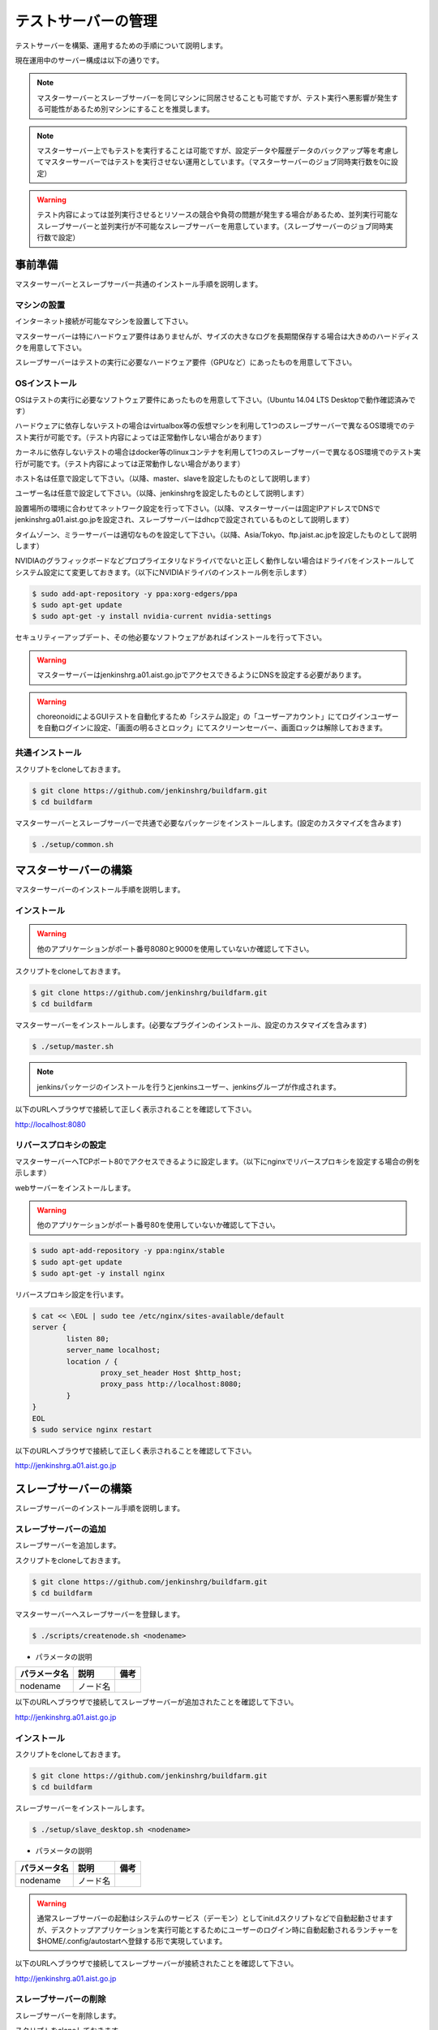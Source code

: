 ====================
テストサーバーの管理
====================

テストサーバーを構築、運用するための手順について説明します。

現在運用中のサーバー構成は以下の通りです。

.. csv-table::
  :header: ノード名, 用途, 備考
  :widths: 5, 5, 5, 5, 5

  master, テスト実行管理, ラック中段、core i5、mem 15GB、HDD 150GB+5TB、eth2
  slave1, テスト実行環境（並列実行可能ジョブ用）, ラック上段、core i5、mem 15GB、HDD 150GB、eth2
  slave2, テスト実行環境（並列実行不可ジョブ用）, ラック下段、core i5、mem 15GB、HDD 150GB、eth2

.. note::

  マスターサーバーとスレーブサーバーを同じマシンに同居させることも可能ですが、テスト実行へ悪影響が発生する可能性があるため別マシンにすることを推奨します。

.. note::

  マスターサーバー上でもテストを実行することは可能ですが、設定データや履歴データのバックアップ等を考慮してマスターサーバーではテストを実行させない運用としています。（マスターサーバーのジョブ同時実行数を0に設定）

.. warning::

  テスト内容によっては並列実行させるとリソースの競合や負荷の問題が発生する場合があるため、並列実行可能なスレーブサーバーと並列実行が不可能なスレーブサーバーを用意しています。（スレーブサーバーのジョブ同時実行数で設定）

事前準備
========

マスターサーバーとスレーブサーバー共通のインストール手順を説明します。

マシンの設置
------------

インターネット接続が可能なマシンを設置して下さい。

マスターサーバーは特にハードウェア要件はありませんが、サイズの大きなログを長期間保存する場合は大きめのハードディスクを用意して下さい。

スレーブサーバーはテストの実行に必要なハードウェア要件（GPUなど）にあったものを用意して下さい。

OSインストール
--------------

OSはテストの実行に必要なソフトウェア要件にあったものを用意して下さい。（Ubuntu 14.04 LTS Desktopで動作確認済みです）

ハードウェアに依存しないテストの場合はvirtualbox等の仮想マシンを利用して1つのスレーブサーバーで異なるOS環境でのテスト実行が可能です。（テスト内容によっては正常動作しない場合があります）

カーネルに依存しないテストの場合はdocker等のlinuxコンテナを利用して1つのスレーブサーバーで異なるOS環境でのテスト実行が可能です。（テスト内容によっては正常動作しない場合があります）

ホスト名は任意で設定して下さい。（以降、master、slaveを設定したものとして説明します）

ユーザー名は任意で設定して下さい。（以降、jenkinshrgを設定したものとして説明します）

設置場所の環境に合わせてネットワーク設定を行って下さい。（以降、マスターサーバーは固定IPアドレスでDNSでjenkinshrg.a01.aist.go.jpを設定され、スレーブサーバーはdhcpで設定されているものとして説明します）

タイムゾーン、ミラーサーバーは適切なものを設定して下さい。（以降、Asia/Tokyo、ftp.jaist.ac.jpを設定したものとして説明します）

NVIDIAのグラフィックボードなどプロプライエタリなドライバでないと正しく動作しない場合はドライバをインストールしてシステム設定にて変更しておきます。（以下にNVIDIAドライバのインストール例を示します）

.. code-block:: bash

  $ sudo add-apt-repository -y ppa:xorg-edgers/ppa
  $ sudo apt-get update
  $ sudo apt-get -y install nvidia-current nvidia-settings

セキュリティーアップデート、その他必要なソフトウェアがあればインストールを行って下さい。

.. warning::

  マスターサーバーはjenkinshrg.a01.aist.go.jpでアクセスできるようにDNSを設定する必要があります。

.. warning::

  choreonoidによるGUIテストを自動化するため「システム設定」の「ユーザーアカウント」にてログインユーザーを自動ログインに設定、「画面の明るさとロック」にてスクリーンセーバー、画面ロックは解除しておきます。

共通インストール
----------------

スクリプトをcloneしておきます。

.. code-block:: bash

  $ git clone https://github.com/jenkinshrg/buildfarm.git
  $ cd buildfarm
  
マスターサーバーとスレーブサーバーで共通で必要なパッケージをインストールします。(設定のカスタマイズを含みます)

.. code-block:: bash

  $ ./setup/common.sh

マスターサーバーの構築
======================

マスターサーバーのインストール手順を説明します。

インストール
------------

.. warning::

  他のアプリケーションがポート番号8080と9000を使用していないか確認して下さい。

スクリプトをcloneしておきます。

.. code-block:: bash

  $ git clone https://github.com/jenkinshrg/buildfarm.git
  $ cd buildfarm
  
マスターサーバーをインストールします。(必要なプラグインのインストール、設定のカスタマイズを含みます)

.. code-block:: bash

  $ ./setup/master.sh

.. note::

  jenkinsパッケージのインストールを行うとjenkinsユーザー、jenkinsグループが作成されます。
  
以下のURLへブラウザで接続して正しく表示されることを確認して下さい。

http://localhost:8080

リバースプロキシの設定
----------------------

マスターサーバーへTCPポート80でアクセスできるように設定します。（以下にnginxでリバースプロキシを設定する場合の例を示します）

webサーバーをインストールします。

.. warning::

  他のアプリケーションがポート番号80を使用していないか確認して下さい。

.. code-block:: bash

  $ sudo apt-add-repository -y ppa:nginx/stable
  $ sudo apt-get update
  $ sudo apt-get -y install nginx

リバースプロキシ設定を行います。

.. code-block:: bash

  $ cat << \EOL | sudo tee /etc/nginx/sites-available/default
  server {
          listen 80;
          server_name localhost;
          location / {
                  proxy_set_header Host $http_host;
                  proxy_pass http://localhost:8080;
          }
  }
  EOL
  $ sudo service nginx restart

以下のURLへブラウザで接続して正しく表示されることを確認して下さい。

http://jenkinshrg.a01.aist.go.jp

スレーブサーバーの構築
======================

スレーブサーバーのインストール手順を説明します。

スレーブサーバーの追加
----------------------

スレーブサーバーを追加します。

スクリプトをcloneしておきます。

.. code-block:: bash

  $ git clone https://github.com/jenkinshrg/buildfarm.git
  $ cd buildfarm

マスターサーバーへスレーブサーバーを登録します。

.. code-block:: bash

  $ ./scripts/createnode.sh <nodename>

* パラメータの説明

.. csv-table::
  :header: パラメータ名, 説明, 備考

  nodename, ノード名,

以下のURLへブラウザで接続してスレーブサーバーが追加されたことを確認して下さい。

http://jenkinshrg.a01.aist.go.jp

インストール
------------

スクリプトをcloneしておきます。

.. code-block:: bash

  $ git clone https://github.com/jenkinshrg/buildfarm.git
  $ cd buildfarm
  
スレーブサーバーをインストールします。

.. code-block:: bash

  $ ./setup/slave_desktop.sh <nodename>

* パラメータの説明

.. csv-table::
  :header: パラメータ名, 説明, 備考

  nodename, ノード名,

.. warning::

  通常スレーブサーバーの起動はシステムのサービス（デーモン）としてinit.dスクリプトなどで自動起動させますが、デスクトップアプリケーションを実行可能とするためにユーザーのログイン時に自動起動されるランチャーを$HOME/.config/autostartへ登録する形で実現しています。

以下のURLへブラウザで接続してスレーブサーバーが接続されたことを確認して下さい。

http://jenkinshrg.a01.aist.go.jp

スレーブサーバーの削除
----------------------

スレーブサーバーを削除します。

スクリプトをcloneしておきます。

.. code-block:: bash

  $ git clone https://github.com/jenkinshrg/buildfarm.git
  $ cd buildfarm

マスターサーバーからスレーブサーバーを削除します。

.. code-block:: bash

  $ ./scripts/deletenode.sh <nodename>

* パラメータの説明

.. csv-table::
  :header: パラメータ名, 説明, 備考

  nodename, ノード名,

以下のURLへブラウザで接続してスレーブサーバーが削除されたことを確認して下さい。

http://jenkinshrg.a01.aist.go.jp

認証情報の設定
==============

テストジョブでは対話形式のコマンドは実行できないため、認証情報が必要な外部サーバーへアクセスを行う場合は事前に以下の設定が必要となります。（セキュリティー面を考慮して認証情報を設定ファイルやスクリプトに保存しないで下さい）

マスターサーバー、スレーブサーバー全てに対してそれぞれ設定を行って下さい。

gitの設定(共通）
---------------

gitのユーザー設定をします。

.. code-block:: bash

  $ git config --global user.email "jenkinshrg@gmail.com"
  $ git config --global user.name "jenkinshrg"
  $ git config --global credential.helper store
  $ git config --global http.sslVerify false

マスターサーバーの場合は$HOME/.gitconfigを$JENKINS_HOME（/var/lib/jenkins）へコピーします。

.. code-block:: bash

  $ sudo cp $HOME/.gitconfig /var/lib/jenkins
  $ sudo chown jenkins:jenkins /var/lib/jenkins/.gitconfig

gitの設定(http経由）
--------------------

http経由でアクセスする場合は$HOME/.git-credentialsを作成します。

.. code-block:: bash

  $ cat << EOL | tee $HOME/.netrc
  https://<username>:<password>@choreonoid.org
  https://<username>:<password>@github.com
  EOL

マスターサーバーの場合は$HOME/.git-credentialsを$JENKINS_HOME（/var/lib/jenkins）へコピーします。

.. code-block:: bash

  $ sudo cp $HOME/.git-credentials /var/lib/jenkins
  $ sudo chown jenkins:jenkins /var/lib/jenkins/.git-credentials

gitの設定(ssh経由）
-------------------

ssh経由でアクセスする場合は公開鍵を作成して登録します。

.. code-block:: bash

  $ ssh-keygen -N "" -f ${HOME}/.ssh/id_rsa
  $ ssh-copy-id <username>@atom.a01.aist.go.jp

$HOME/.ssh/configを作成します。

.. code-block:: bash

  $ cat << EOL | tee $HOME/.ssh/config
  Host atom.a01.aist.go.jp
  HostName atom.a01.aist.go.jp
  User <username>
  IdentityFile ~/.ssh/id_rsa
  StrictHostKeyChecking no
  EOL

マスターサーバーの場合は$HOME/.sshを$JENKINS_HOME（/var/lib/jenkins）へコピーします。

.. code-block:: bash

  $ sudo cp -r $HOME/.ssh /var/lib/jenkins
  $ sudo chown -R jenkins:jenkins /var/lib/jenkins/.ssh

Google Driveの設定
------------------

ログをGoogle Driveへアップロードするために以下の設定を行って下さい。

Googleへjenkinshrgでログインします。

https://console.developers.google.com

API Managerの認証情報でDrive APIのclient_idとclient_secretを作成します。

$HOME/.jenkinshrg/env.shを作成します。

.. code-block:: bash

  $ mkdir -p $HOME/.jenkinshrg
  $ cat << EOL | tee $HOME/.jenkinshrg/env.sh
  export CLIENT_ID=<client_id>
  export CLIENT_SECRET=<client_secret>
  EOL

スクリプトをcloneしておきます。

.. code-block:: bash

  $ git clone https://github.com/jenkinshrg/drcutil.git
  $ cd drcutil/.jenkins

$HOME/.jenkinshrg/env.shを読み込んで適当なファイルを転送することで初回の認証を行います。

.. code-block:: bash

  $ source $HOME/.jenkinshrg/env.sh
  $ python remoteBackup.py remoteBackup.py text/plain remoteBackup.py

認証コードの入力が促されます。

  $ Enter verification code:

ブラウザが自動起動されますので「アクセスを許可」すると認証コードが表示されますので入力するとファイル転送が行われ、$HOME/.jenkinshrg/jsonCredential.txtに認証情報が保存されます。

以降は認証なしでファイル転送が可能となります。

メンテナンス
============

アップデート
------------

unattended-upgradesにて自動アップデート、リブートを実施します。（cron.daily経由で6:25に起動され最大1800秒遅延して実行されます）

シャットダウン
--------------

テストジョブが実行されていないのを確認してから通常のシャットダウン手順を実行して下さい。（再起動時に自動的にサービスが再開されます）

サーバー移設
------------

サーバーの設置場所の変更などでMACアドレスやIPアドレスが変更になっても問題ありません。

サーバー交換
------------

故障などでハードウェア交換を行う場合は再度インストール手順を実施して下さい。（マスターサーバーのバックアップデータがある場合はリストア手順を実施して下さい）

バックアップとリストア
----------------------

テストサーバーの設定と履歴データはマスターサーバーにあります。（スレーブサーバーのデータは消えてしまっても問題ありません）

バックアップは以下の手順を実行して下さい。

.. code-block:: bash

  $ sudo service jenkins stop
  $ sudo tar zcvf jenkins.tar.gz -C /var/lib jenkins
  $ sudo service jenkins start

リストアは以下の手順を実行して下さい。

.. code-block:: bash

  $ sudo service jenkins stop
  $ sudo tar zxvf jenkins.tar.gz -C /var/lib
  $ sudo service jenkins start

仮想マシンによるテストサーバーの構築（オプション）
=================================================

仮想マシン上にマスターサーバー、スレーブサーバーを構築することも可能です。（テスト内容によっては正常動作しない場合があります）

インストール
------------

virtualboxがインストールされていない場合はインストールして下さい。

.. code-block:: bash

  $ sudo sh -c "echo 'deb http://download.virtualbox.org/virtualbox/debian '$(lsb_release -cs)' contrib' > /etc/apt/sources.list.d/virtualbox.list"
  $ wget -q https://www.virtualbox.org/download/oracle_vbox.asc -O- | sudo apt-key add -
  $ sudo apt-get update
  $ sudo apt-get -y install virtualbox-5.0

vagrantがインストールされていない場合はインストールして下さい。

.. code-block:: bash

  $ wget -q https://releases.hashicorp.com/vagrant/1.8.1/vagrant_1.8.1_x86_64.deb
  $ sudo dpkg -i vagrant_1.8.1_x86_64.deb
  $ rm vagrant_1.8.1_x86_64.deb

ローカル環境でのマスターサーバー、スレーブサーバーの起動
--------------------------------------------------------

一時的な確認用などでローカル環境でテストサーバーを起動したいは以下の手順で起動します。

スクリプトをcloneしておきます。

.. code-block:: bash

  $ git clone https://github.com/jenkinshrg/buildfarm.git
  $ cd buildfarm

マスターサーバーを起動します。（Ubuntu14.04LTS環境でmasterというノード名でvirtualboxのプライベートネットワークで接続）

.. code-block:: bash

  $ vagrant up master

スレーブサーバーを起動します。（Ubuntu14.04LTS環境でslaveというノード名でvirtualboxのプライベートネットワークで接続）

.. code-block:: bash

  $ vagrant up slave

リモート環境へのスレーブサーバーの追加
--------------------------------------

一時的な確認用などでリモートのマスターサーバーへスレーブサーバーを追加したいは以下の手順で起動します。

Vagrantfileにスレーブの記述を追加します。（以下はUbuntu16.04LTS環境でubuntu-xenial-amd64というノード名でhttp://jenkinshrg.a01.aist.go.jpへ接続する場合の例）

.. code-block:: ruby

  config.vm.define "ubuntu-xenial-amd64", autostart: false do |server|
    server.vm.box = "ubuntu/xenial64"
    server.vm.provision "shell", path: "scripts/createnode.sh", args: "ubuntu-xenial-amd64 /home/vagrant http://jenkinshrg.a01.aist.go.jp", privileged: false
    server.vm.provision "shell", path: "setup/slave.sh", args: "ubuntu-xenial-amd64 http://jenkinshrg.a01.aist.go.jp", privileged: false
  end

スレーブサーバーを起動します。

.. code-block:: bash

  $ vagrant up ubuntu-xenial-amd64
